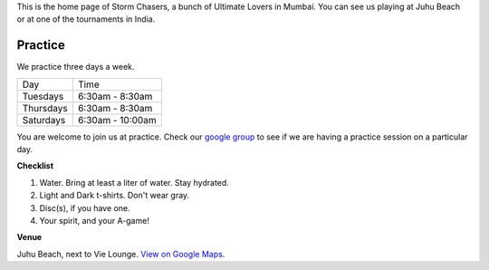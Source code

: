 .. title: Mumbai Ultimate
.. slug: index
.. date: 2013/12/10 21:57:21
.. tags:
.. link:
.. description:
.. hidetitle: True

This is the home page of Storm Chasers, a bunch of Ultimate Lovers in Mumbai.
You can see us playing at Juhu Beach or at one of the tournaments in India.

Practice
========

We practice three days a week.

+-----------+------------------+
| Day       | Time             |
+-----------+------------------+
| Tuesdays  | 6:30am - 8:30am  |
+-----------+------------------+
| Thursdays | 6:30am - 8:30am  |
+-----------+------------------+
| Saturdays | 6:30am - 10:00am |
+-----------+------------------+

You are welcome to join us at practice.  Check our
`google group <https://groups.google.com/forum/#!forum/mumbai-ultimate>`_
to see if we are having a practice session on a particular day.

**Checklist**

1. Water. Bring at least a liter of water. Stay hydrated.
2. Light and Dark t-shirts.  Don't wear gray.
3. Disc(s), if you have one.
4. Your spirit, and your A-game!

**Venue**


.. container:: visible-xs

    Juhu Beach, next to Vie Lounge.  `View on Google Maps
    <http://goo.gl/maps/Rpwco>`_.

.. raw:: html

    <div id='juhu' class="visible-sm visible-md visible-lg map"></div>

